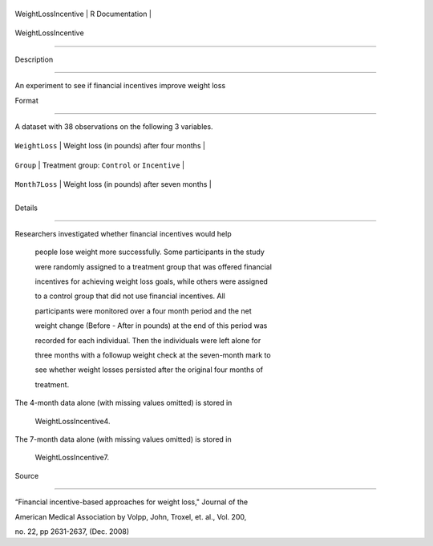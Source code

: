+-----------------------+-------------------+
| WeightLossIncentive   | R Documentation   |
+-----------------------+-------------------+

WeightLossIncentive
-------------------

Description
~~~~~~~~~~~

An experiment to see if financial incentives improve weight loss

Format
~~~~~~

A dataset with 38 observations on the following 3 variables.

+------------------+-------------------------------------------------+
| ``WeightLoss``   | Weight loss (in pounds) after four months       |
+------------------+-------------------------------------------------+
| ``Group``        | Treatment group: ``Control`` or ``Incentive``   |
+------------------+-------------------------------------------------+
| ``Month7Loss``   | Weight loss (in pounds) after seven months      |
+------------------+-------------------------------------------------+
+------------------+-------------------------------------------------+

Details
~~~~~~~

| Researchers investigated whether financial incentives would help
  people lose weight more successfully. Some participants in the study
  were randomly assigned to a treatment group that was offered financial
  incentives for achieving weight loss goals, while others were assigned
  to a control group that did not use financial incentives. All
  participants were monitored over a four month period and the net
  weight change (Before - After in pounds) at the end of this period was
  recorded for each individual. Then the individuals were left alone for
  three months with a followup weight check at the seven-month mark to
  see whether weight losses persisted after the original four months of
  treatment.
| The 4-month data alone (with missing values omitted) is stored in
  WeightLossIncentive4.
| The 7-month data alone (with missing values omitted) is stored in
  WeightLossIncentive7.

Source
~~~~~~

“Financial incentive-based approaches for weight loss," Journal of the
American Medical Association by Volpp, John, Troxel, et. al., Vol. 200,
no. 22, pp 2631-2637, (Dec. 2008)
